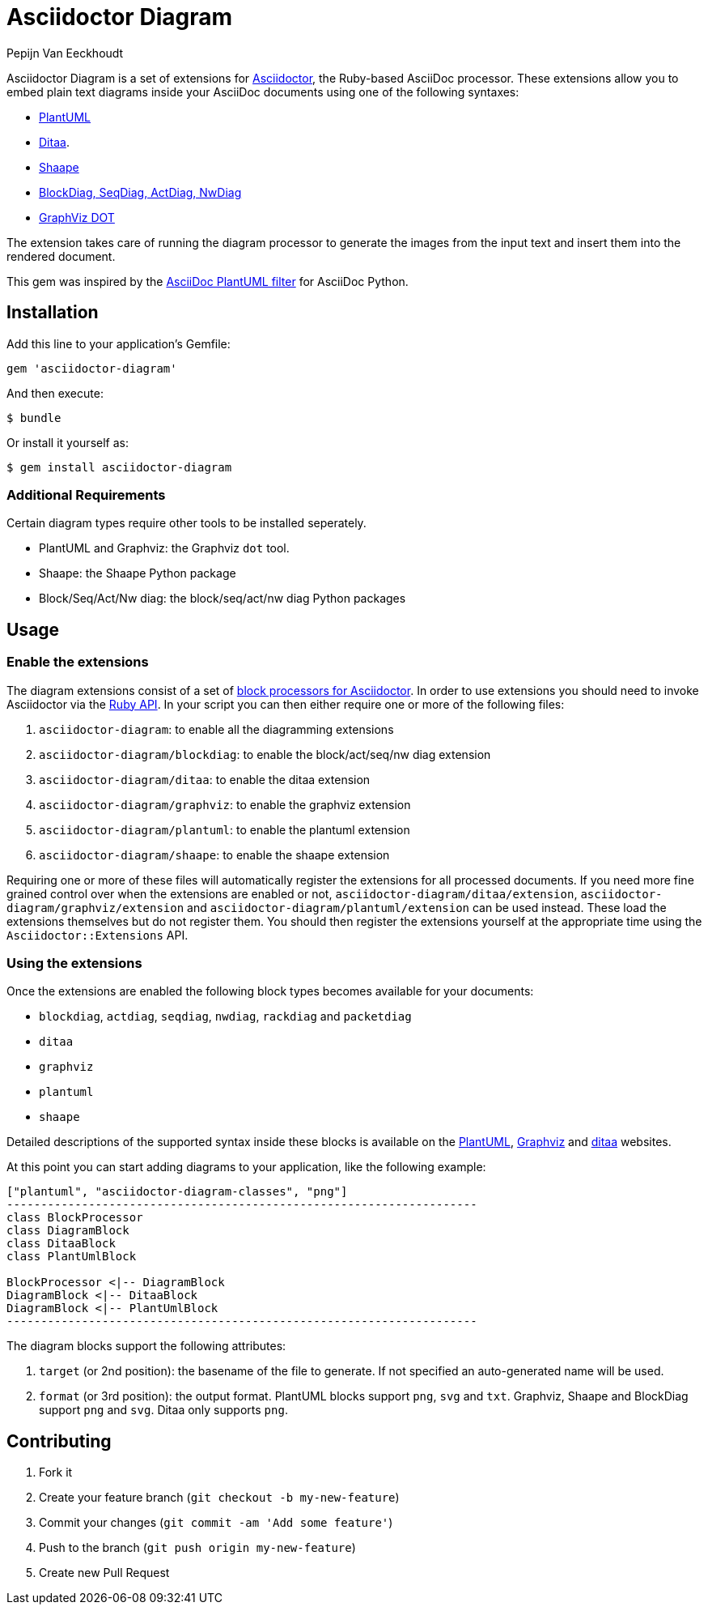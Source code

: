 = Asciidoctor Diagram
Pepijn Van_Eeckhoudt

Asciidoctor Diagram is a set of extensions for http://asciidoctor.org[Asciidoctor], the Ruby-based AsciiDoc processor.
These extensions allow you to embed plain text diagrams inside your AsciiDoc documents using one of the following syntaxes:

- http://plantuml.sourceforge.net[PlantUML]
- http://ditaa.sourceforge.net[Ditaa].
- https://github.com/christiangoltz/shaape[Shaape]
- http://blockdiag.com[BlockDiag, SeqDiag, ActDiag, NwDiag]
- http://www.graphviz.org/content/dot-language[GraphViz DOT]

The extension takes care of running the diagram processor to generate the images from the input text and insert them into the rendered document.

This gem was inspired by the https://code.google.com/p/asciidoc-plantuml/[AsciiDoc PlantUML filter] for AsciiDoc Python.

== Installation

Add this line to your application's Gemfile:

```ruby
gem 'asciidoctor-diagram'
```

And then execute:

 $ bundle

Or install it yourself as:

 $ gem install asciidoctor-diagram

=== Additional Requirements

Certain diagram types require other tools to be installed seperately.

- PlantUML and Graphviz: the Graphviz `dot` tool.
- Shaape: the Shaape Python package
- Block/Seq/Act/Nw diag: the block/seq/act/nw diag Python packages

== Usage

=== Enable the extensions

The diagram extensions consist of a set of http://asciidoctor.org/docs/user-manual/#extension-points[block processors for Asciidoctor].
In order to use extensions you should need to invoke Asciidoctor via the http://asciidoctor.org/docs/user-manual/#api[Ruby API].
In your script you can then either require one or more of the following files:

. `asciidoctor-diagram`: to enable all the diagramming extensions
. `asciidoctor-diagram/blockdiag`: to enable the block/act/seq/nw diag extension
. `asciidoctor-diagram/ditaa`: to enable the ditaa extension
. `asciidoctor-diagram/graphviz`: to enable the graphviz extension
. `asciidoctor-diagram/plantuml`: to enable the plantuml extension
. `asciidoctor-diagram/shaape`: to enable the shaape extension

Requiring one or more of these files will automatically register the extensions for all processed documents.
If you need more fine grained control over when the extensions are enabled or not, `asciidoctor-diagram/ditaa/extension`, `asciidoctor-diagram/graphviz/extension` and `asciidoctor-diagram/plantuml/extension` can be used instead.
These load the extensions themselves but do not register them.
You should then register the extensions yourself at the appropriate time using the `Asciidoctor::Extensions` API.

=== Using the extensions

Once the extensions are enabled the following block types becomes available for your documents:

- `blockdiag`, `actdiag`, `seqdiag`, `nwdiag`, `rackdiag` and `packetdiag`
- `ditaa`
- `graphviz`
- `plantuml`
- `shaape`

Detailed descriptions of the supported syntax inside these blocks is available on the http://plantuml.sourceforge.net/[PlantUML], http://www.graphviz.org/content/dot-language[Graphviz] and http://ditaa.sourceforge.net/[ditaa] websites.

At this point you can start adding diagrams to your application, like the following example:

----
["plantuml", "asciidoctor-diagram-classes", "png"]
---------------------------------------------------------------------
class BlockProcessor
class DiagramBlock
class DitaaBlock
class PlantUmlBlock

BlockProcessor <|-- DiagramBlock
DiagramBlock <|-- DitaaBlock
DiagramBlock <|-- PlantUmlBlock
---------------------------------------------------------------------
----

The diagram blocks support the following attributes:

. `target` (or 2nd position): the basename of the file to generate. If not specified an auto-generated name will be used.
. `format` (or 3rd position): the output format. PlantUML blocks support `png`, `svg` and `txt`. Graphviz, Shaape and BlockDiag support `png` and `svg`. Ditaa only supports `png`.

== Contributing

. Fork it
. Create your feature branch (`git checkout -b my-new-feature`)
. Commit your changes (`git commit -am 'Add some feature'`)
. Push to the branch (`git push origin my-new-feature`)
. Create new Pull Request
